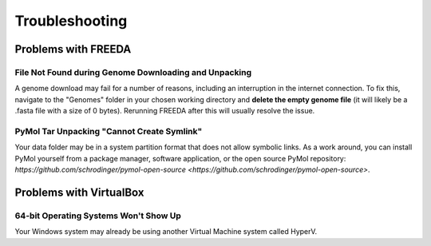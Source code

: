 Troubleshooting
===============

Problems with FREEDA
--------------------

File Not Found during Genome Downloading and Unpacking
^^^^^^^^^^^^^^^^^^^^^^^^^^^^^^^^^^^^^^^^^^^^^^^^^^^^^^

A genome download may fail for a number of reasons, including an interruption in the internet connection. To fix this, navigate to the "Genomes" folder in your chosen working directory and **delete the empty genome file** (it will likely be a .fasta file with a size of 0 bytes). Rerunning FREEDA after this will usually resolve the issue.

PyMol Tar Unpacking "Cannot Create Symlink"
^^^^^^^^^^^^^^^^^^^^^^^^^^^^^^^^^^^^^^^^^^^

Your data folder may be in a system partition format that does not allow symbolic links. As a work around, you can install PyMol yourself from a package manager, software application, or the open source PyMol repository: `https://github.com/schrodinger/pymol-open-source <https://github.com/schrodinger/pymol-open-source>`.


Problems with VirtualBox
------------------------

64-bit Operating Systems Won't Show Up
^^^^^^^^^^^^^^^^^^^^^^^^^^^^^^^^^^^^^^

Your Windows system may already be using another Virtual Machine system called HyperV.
